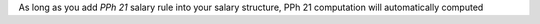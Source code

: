 
As long as you add *PPh 21* salary rule into your salary structure, PPh 21 computation
will automatically computed
